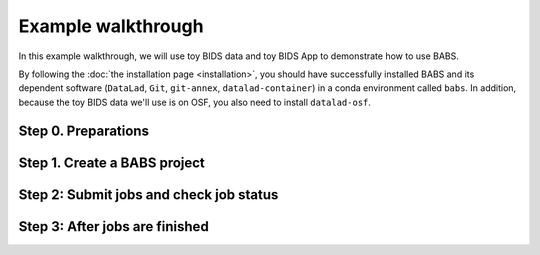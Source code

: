**********************
Example walkthrough
**********************

In this example walkthrough, we will use toy BIDS data and toy BIDS App
to demonstrate how to use BABS.

By following the :doc:`the installation page <installation>`, 
you should have successfully installed BABS and its dependent software
(``DataLad``, ``Git``, ``git-annex``, ``datalad-container``)
in a conda environment called ``babs``. In addition, because the toy BIDS data
we'll use is on OSF, you also need to install ``datalad-osf``.

Step 0. Preparations
===========================


Step 1. Create a BABS project
=================================


Step 2: Submit jobs and check job status
==========================================

Step 3: After jobs are finished
===================================